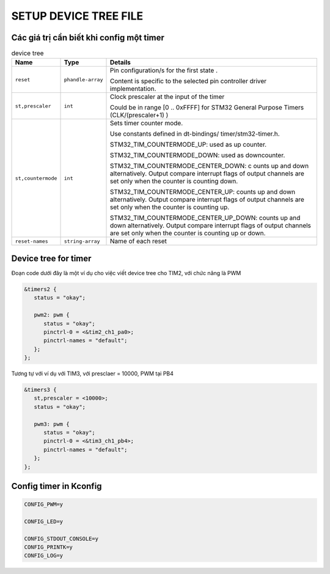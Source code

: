 SETUP DEVICE TREE FILE
======================

Các giá trị cần biết khi config một timer
-----------------------------------------

.. table:: device tree

   +--------------------+--------------------+-----------------------------------------+
   | Name               | Type               | Details                                 |
   +====================+====================+=========================================+
   | ``reset``          | ``phandle-array``  |                                         |
   |                    |                    | Pin configuration/s for the first state |
   |                    |                    | .                                       |
   |                    |                    |                                         |
   |                    |                    | Content is specific to the selected     |
   |                    |                    | pin controller driver implementation.   |
   +--------------------+--------------------+-----------------------------------------+
   | ``st,prescaler``   | ``int``            |Clock prescaler at the input of the timer|
   |                    |                    |                                         |
   |                    |                    |Could be in range [0 .. 0xFFFF] for STM32| 
   |                    |                    |General Purpose Timers (CLK/(prescaler+1)| 
   |                    |                    |)                                        |
   +--------------------+--------------------+-----------------------------------------+
   | ``st,countermode`` | ``int``            |Sets timer counter mode.                 |              
   |                    |                    |                                         |
   |                    |                    |Use constants defined in dt-bindings/    |
   |                    |                    |timer/stm32-timer.h.                     |
   |                    |                    |                                         |
   |                    |                    |STM32_TIM_COUNTERMODE_UP: used as up     |
   |                    |                    |counter.                                 |
   |                    |                    |                                         |
   |                    |                    |STM32_TIM_COUNTERMODE_DOWN: used as      |
   |                    |                    |downcounter.                             |
   |                    |                    |                                         |      
   |                    |                    |STM32_TIM_COUNTERMODE_CENTER_DOWN: c     |
   |                    |                    |ounts up and down alternatively.         |
   |                    |                    |Output compare interrupt flags of output |
   |                    |                    |channels are set only when the counter   |
   |                    |                    |is counting down.                        |
   |                    |                    |                                         |
   |                    |                    |STM32_TIM_COUNTERMODE_CENTER_UP:         |
   |                    |                    |counts up and down alternatively.        |
   |                    |                    |Output compare interrupt flags of        |
   |                    |                    |output channels are set only when the    |
   |                    |                    |counter is counting up.                  |
   |                    |                    |                                         |      
   |                    |                    |STM32_TIM_COUNTERMODE_CENTER_UP_DOWN:    |
   |                    |                    |counts up and down alternatively.        |
   |                    |                    |Output compare interrupt flags of        |
   |                    |                    |output channels                          |
   |                    |                    |are set only when the counter            |
   |                    |                    |is counting up or down.                  |
   |                    |                    |                                         |   
   |                    |                    |                                         |   
   |                    |                    |                                         |   
   |                    |                    |                                         |
   |                    |                    |                                         |
   |                    |                    |                                         |
   +--------------------+--------------------+-----------------------------------------+
   | ``reset-names``    | ``string-array``   | Name of each reset                      |
   +--------------------+--------------------+-----------------------------------------+

Device tree for timer
---------------------

Đoạn code dưới đây là một ví dụ cho việc viết device tree cho TIM2, với chức năng là PWM

.. code-block:: console
   
   &timers2 {
      status = "okay";

      pwm2: pwm {
         status = "okay";
         pinctrl-0 = <&tim2_ch1_pa0>;
         pinctrl-names = "default";
      };
   };

Tương tự với ví dụ với TIM3, với presclaer = 10000, PWM tại PB4

.. code-block:: console
   
   &timers3 {
      st,prescaler = <10000>;
      status = "okay";

      pwm3: pwm {
         status = "okay";
         pinctrl-0 = <&tim3_ch1_pb4>;
         pinctrl-names = "default";
      };
   };

Config timer in Kconfig
-----------------------

.. code-block:: 
   
   CONFIG_PWM=y

   CONFIG_LED=y

   CONFIG_STDOUT_CONSOLE=y
   CONFIG_PRINTK=y
   CONFIG_LOG=y

